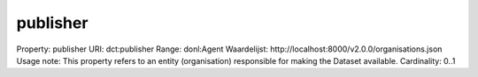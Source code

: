 publisher
=========

Property: publisher
URI: dct:publisher
Range: donl:Agent
Waardelijst: http://localhost:8000/v2.0.0/organisations.json
Usage note: This property refers to an entity (organisation) responsible for making the Dataset available.
Cardinality: 0..1
